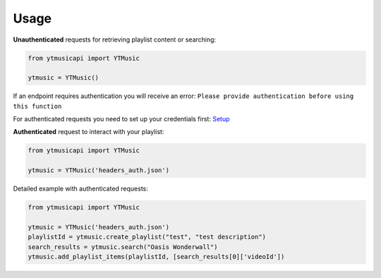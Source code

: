 Usage
=======

**Unauthenticated** requests for retrieving playlist content or searching:

.. code-block:: python

    from ytmusicapi import YTMusic

    ytmusic = YTMusic()


If an endpoint requires authentication you will receive an error:
``Please provide authentication before using this function``

For authenticated requests you need to set up your credentials first: `Setup <setup>`_

**Authenticated** request to interact with your playlist:

.. code-block:: python

    from ytmusicapi import YTMusic

    ytmusic = YTMusic('headers_auth.json')


Detailed example with authenticated requests:

.. code-block:: python

    from ytmusicapi import YTMusic

    ytmusic = YTMusic('headers_auth.json')
    playlistId = ytmusic.create_playlist("test", "test description")
    search_results = ytmusic.search("Oasis Wonderwall")
    ytmusic.add_playlist_items(playlistId, [search_results[0]['videoId'])